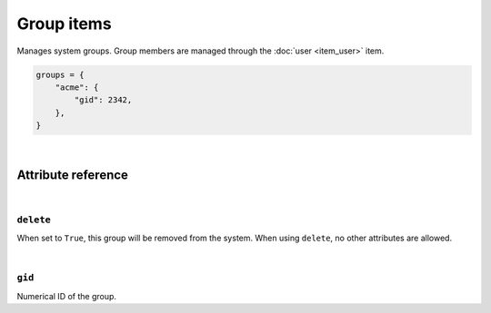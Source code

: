 .. _item_group:

###########
Group items
###########

Manages system groups. Group members are managed through the :doc:`user <item_user>` item.

.. code-block:: python

    groups = {
        "acme": {
            "gid": 2342,
        },
    }

|

Attribute reference
-------------------

.. seealso::

   :ref:`The list of generic builtin item attributes <builtin_item_attributes>`

|

``delete``
++++++++++

When set to ``True``, this group will be removed from the system. When using ``delete``, no other attributes are allowed.

|

``gid``
+++++++

Numerical ID of the group.
